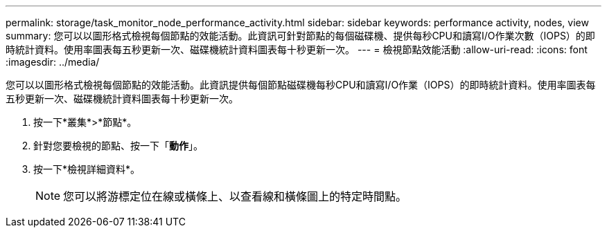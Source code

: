 ---
permalink: storage/task_monitor_node_performance_activity.html 
sidebar: sidebar 
keywords: performance activity, nodes, view 
summary: 您可以以圖形格式檢視每個節點的效能活動。此資訊可針對節點的每個磁碟機、提供每秒CPU和讀寫I/O作業次數（IOPS）的即時統計資料。使用率圖表每五秒更新一次、磁碟機統計資料圖表每十秒更新一次。 
---
= 檢視節點效能活動
:allow-uri-read: 
:icons: font
:imagesdir: ../media/


[role="lead"]
您可以以圖形格式檢視每個節點的效能活動。此資訊提供每個節點磁碟機每秒CPU和讀寫I/O作業（IOPS）的即時統計資料。使用率圖表每五秒更新一次、磁碟機統計資料圖表每十秒更新一次。

. 按一下*叢集*>*節點*。
. 針對您要檢視的節點、按一下「*動作*」。
. 按一下*檢視詳細資料*。
+

NOTE: 您可以將游標定位在線或橫條上、以查看線和橫條圖上的特定時間點。



